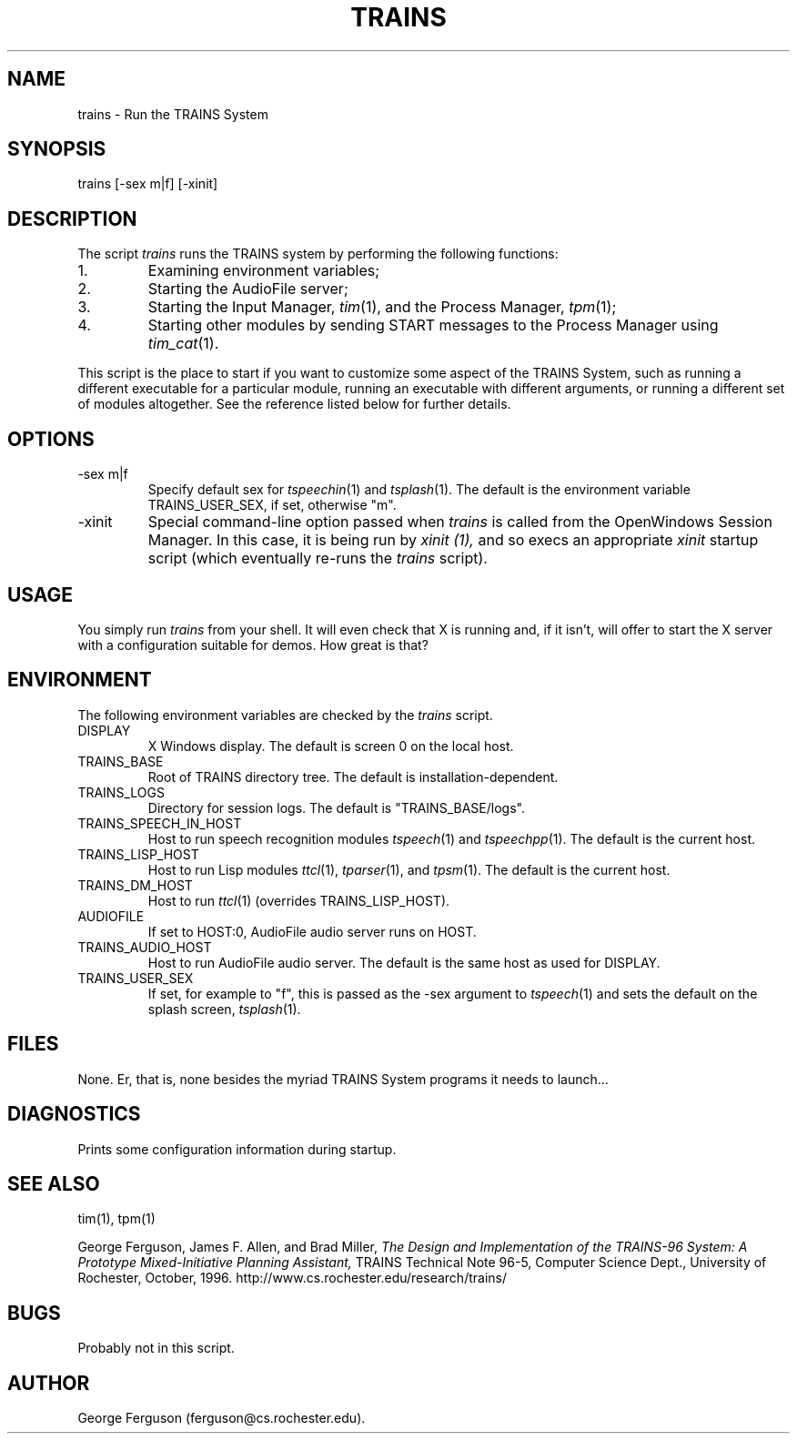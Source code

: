 .\" Time-stamp: <Fri Jan 10 14:31:18 EST 1997 ferguson>
.TH TRAINS 1 "10 Jan 1997" "TRAINS Project"
.SH NAME
trains \- Run the TRAINS System
.SH SYNOPSIS
trains [\-sex\ m|f] [\-xinit]
.SH DESCRIPTION
.PP
The script
.I trains
runs the TRAINS system by performing the following functions:
.IP 1.
Examining environment variables;
.IP 2.
Starting the AudioFile server;
.IP 3.
Starting the Input Manager,
.IR tim (1),
and the Process Manager,
.IR tpm (1);
.IP 4.
Starting other modules by sending START messages to the Process
Manager using
.IR tim_cat (1).
.PP
This script is the place to start if you want to customize some aspect
of the TRAINS System, such as running a different executable for a
particular module, running an executable with different arguments, or
running a different set of modules altogether. See the reference
listed below for further details.
.SH OPTIONS
.PP
.IP "-sex m|f"
Specify default sex for
.IR tspeechin (1)
and
.IR tsplash (1).
The default is the environment variable TRAINS_USER_SEX, if set,
otherwise "m".
.IP -xinit
Special command-line option passed when
.I trains
is called from the OpenWindows Session Manager. In this case, it
is being run by
.I xinit (1),
and so execs an appropriate
.I xinit
startup script (which eventually re-runs the
.I trains
script).
.SH USAGE
.PP
You simply run
.I trains
from your shell. It will even check that X is running and, if it
isn't, will offer to start the X server with a configuration suitable
for demos. How great is that?
.SH ENVIRONMENT
The following environment variables are checked by the
.I trains
script.
.IP DISPLAY
X Windows display. The default is screen 0 on the local host.
.IP TRAINS_BASE
Root of TRAINS directory tree. The default is installation-dependent.
.IP TRAINS_LOGS
Directory for session logs. The default is "TRAINS_BASE/logs".
.IP TRAINS_SPEECH_IN_HOST
Host to run speech recognition modules
.IR tspeech (1)
and
.IR tspeechpp (1).
The default is the current host.
.IP TRAINS_LISP_HOST
Host to run Lisp modules
.IR ttcl (1),
.IR tparser (1),
and
.IR tpsm (1).
The default is the current host.
.IP TRAINS_DM_HOST
Host to run
.IR ttcl (1)
(overrides TRAINS_LISP_HOST).
.IP AUDIOFILE
If set to HOST:0, AudioFile audio server runs on HOST.
.IP TRAINS_AUDIO_HOST
Host to run AudioFile audio server. The default is the same host as
used for DISPLAY.
.IP TRAINS_USER_SEX
If set, for example to "f", this is passed as the \-sex argument to
.IR tspeech (1)
and sets the default on the splash screen,
.IR tsplash (1).
.SH FILES
.PP
None. Er, that is, none besides the myriad TRAINS System programs it
needs to launch...
.SH DIAGNOSTICS
.PP
Prints some configuration information during startup.
.SH SEE ALSO
.PP
tim(1),
tpm(1)
.PP
George Ferguson, James F. Allen, and Brad Miller,
.I "The Design and Implementation of the TRAINS-96 System:"
.I "A Prototype Mixed-Initiative Planning Assistant,"
TRAINS Technical Note 96-5, Computer Science Dept., University of
Rochester, October, 1996.
http://www.cs.rochester.edu/research/trains/
.SH BUGS
.PP
Probably not in this script.
.SH AUTHOR
.PP
George Ferguson (ferguson@cs.rochester.edu).
